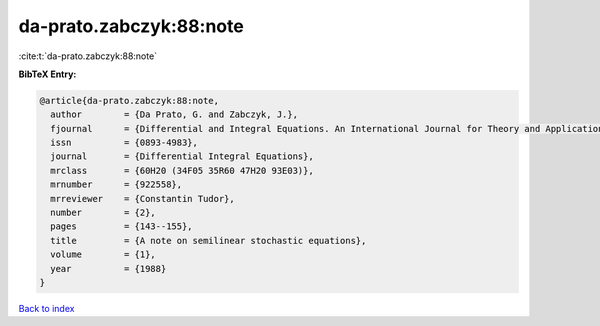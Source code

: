 da-prato.zabczyk:88:note
========================

:cite:t:`da-prato.zabczyk:88:note`

**BibTeX Entry:**

.. code-block:: bibtex

   @article{da-prato.zabczyk:88:note,
     author        = {Da Prato, G. and Zabczyk, J.},
     fjournal      = {Differential and Integral Equations. An International Journal for Theory and Applications},
     issn          = {0893-4983},
     journal       = {Differential Integral Equations},
     mrclass       = {60H20 (34F05 35R60 47H20 93E03)},
     mrnumber      = {922558},
     mrreviewer    = {Constantin Tudor},
     number        = {2},
     pages         = {143--155},
     title         = {A note on semilinear stochastic equations},
     volume        = {1},
     year          = {1988}
   }

`Back to index <../By-Cite-Keys.html>`_
